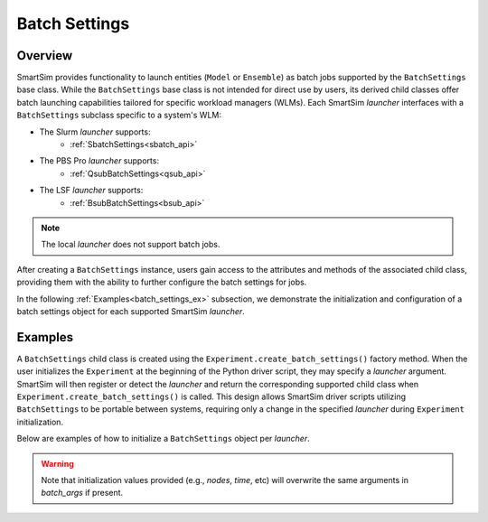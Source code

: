 **************
Batch Settings
**************
========
Overview
========
SmartSim provides functionality to launch entities (``Model`` or ``Ensemble``)
as batch jobs supported by the ``BatchSettings`` base class. While the ``BatchSettings`` base
class is not intended for direct use by users, its derived child classes offer batch
launching capabilities tailored for specific workload managers (WLMs). Each SmartSim
`launcher` interfaces with a ``BatchSettings`` subclass specific to a system's WLM:

- The Slurm `launcher` supports:
   - :ref:`SbatchSettings<sbatch_api>`
- The PBS Pro `launcher` supports:
   - :ref:`QsubBatchSettings<qsub_api>`
- The LSF `launcher` supports:
   - :ref:`BsubBatchSettings<bsub_api>`

.. note::
      The local `launcher` does not support batch jobs.

After creating a ``BatchSettings`` instance, users gain access to the attributes and methods
of the associated child class, providing them with the ability to further configure the batch
settings for jobs.

In the following :ref:`Examples<batch_settings_ex>` subsection, we demonstrate the initialization
and configuration of a batch settings object for each supported SmartSim `launcher`.

.. _batch_settings_ex:
========
Examples
========
A ``BatchSettings`` child class is created using the ``Experiment.create_batch_settings()``
factory method. When the user initializes the ``Experiment`` at the beginning of the Python driver script,
they may specify a `launcher` argument. SmartSim will then register or detect the `launcher` and return the
corresponding supported child class when ``Experiment.create_batch_settings()`` is called. This
design allows SmartSim driver scripts utilizing ``BatchSettings`` to be portable between systems,
requiring only a change in the specified `launcher` during ``Experiment`` initialization.

Below are examples of how to initialize a ``BatchSettings`` object per `launcher`.

.. tabs::

    .. group-tab:: Slurm
      To instantiate the ``SbatchSettings`` object, which interfaces with the Slurm job scheduler, specify
      `launcher="slurm"` when initializing the ``Experiment``. Upon calling ``create_batch_settings()``,
      SmartSim will detect the job scheduler and return the appropriate batch settings object.

        .. code-block:: python

            from smartsim import Experiment

            # Initialize the experiment and provide launcher Slurm
            exp = Experiment("name-of-experiment", launcher="slurm")

            # Initialize a SbatchSettings object
            sbatch_settings = exp.create_batch_settings(nodes=1, time="10:00:00", batch_args={"ntasks": 1})
            # Set the account for the slurm batch job
            sbatch_settings.set_account("12345-Cray")
            # Set the partition for the slurm batch job
            sbatch_settings.set_queue("default")

      The initialized ``SbatchSettings`` instance can now be passed to a SmartSim entity
      (``Model`` or ``Ensemble``) via the `batch_settings` argument in ``create_batch_settings()``.

    .. group-tab:: PBS Pro
      To instantiate the ``QsubBatchSettings`` object, which interfaces with the PBS Pro job scheduler, specify
      `launcher="pbs"` when initializing the ``Experiment``. Upon calling ``create_batch_settings()``,
      SmartSim will detect the job scheduler and return the appropriate batch settings object.

        .. code-block:: python

            from smartsim import Experiment

            # Initialize the experiment and provide launcher PBS Pro
            exp = Experiment("name-of-experiment", launcher="pbs")

            # Initialize a QsubBatchSettings object
            qsub_batch_settings = exp.create_batch_settings(nodes=1, time="10:00:00", batch_args={"ntasks": 1})
            # Set the account for the PBS Pro batch job
            qsub_batch_settings.set_account("12345-Cray")
            # Set the partition for the PBS Pro batch job
            qsub_batch_settings.set_queue("default")

      The initialized ``QsubBatchSettings`` instance can now be passed to a SmartSim entity
      (``Model`` or ``Ensemble``) via the `batch_settings` argument in ``create_batch_settings()``.

    .. group-tab:: LSF
      To instantiate the ``BsubBatchSettings`` object, which interfaces with the LSF job scheduler, specify
      `launcher="lsf"` when initializing the ``Experiment``. Upon calling ``create_batch_settings()``,
      SmartSim will detect the job scheduler and return the appropriate batch settings object.

        .. code-block:: python

            from smartsim import Experiment

            # Initialize the experiment and provide launcher LSF
            exp = Experiment("name-of-experiment", launcher="lsf")

            # Initialize a BsubBatchSettings object
            bsub_batch_settings = exp.create_batch_settings(nodes=1, time="10:00:00", batch_args={"ntasks": 1})
            # Set the account for the lsf batch job
            bsub_batch_settings.set_account("12345-Cray")
            # Set the partition for the lsf batch job
            bsub_batch_settings.set_queue("default")

      The initialized ``BsubBatchSettings`` instance can now be passed to a SmartSim entity
      (``Model`` or ``Ensemble``) via the `batch_settings` argument in ``create_batch_settings()``.

.. warning::
      Note that initialization values provided (e.g., `nodes`, `time`, etc) will overwrite the same arguments in `batch_args` if present.